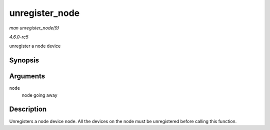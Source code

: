 .. -*- coding: utf-8; mode: rst -*-

.. _API-unregister-node:

===============
unregister_node
===============

*man unregister_node(9)*

*4.6.0-rc5*

unregister a node device


Synopsis
========

.. c:function:: void unregister_node( struct node * node )

Arguments
=========

``node``
    node going away


Description
===========

Unregisters a node device ``node``. All the devices on the node must be
unregistered before calling this function.


.. ------------------------------------------------------------------------------
.. This file was automatically converted from DocBook-XML with the dbxml
.. library (https://github.com/return42/sphkerneldoc). The origin XML comes
.. from the linux kernel, refer to:
..
.. * https://github.com/torvalds/linux/tree/master/Documentation/DocBook
.. ------------------------------------------------------------------------------
